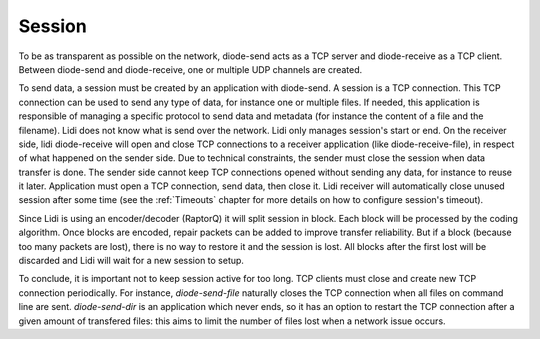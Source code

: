 
.. _session:

Session
-------

To be as transparent as possible on the network, diode-send acts as a TCP server and diode-receive as a TCP client. Between diode-send and diode-receive, one or multiple UDP channels are created.

To send data, a session must be created by an application with diode-send. A session is a TCP connection. This TCP connection can be used to send any type of data, for instance one or multiple files. If needed, this application is responsible of managing a specific protocol to send data and metadata (for instance the content of a file and the filename). Lidi does not know what is send over the network.
Lidi only manages session's start or end. On the receiver side, lidi diode-receive will open and close TCP connections to a receiver application (like diode-receive-file), in respect of what happened on the sender side.
Due to technical constraints, the sender must close the session when data transfer is done. The sender side cannot keep TCP connections opened without sending any data, for instance to reuse it later. Application must open a TCP connection, send data, then close it. 
Lidi receiver will automatically close unused session after some time (see the :ref:`Timeouts` chapter for more details on how to configure session's timeout).

Since Lidi is using an encoder/decoder (RaptorQ) it will split session in block. Each block will be processed by the coding algorithm. Once blocks are encoded, repair packets can be added to improve transfer reliability. But if a block (because too many packets are lost), there is no way to restore it and the session is lost. All blocks after the first lost will be discarded and Lidi will wait for a new session to setup.

To conclude, it is important not to keep session active for too long. TCP clients must close and create new TCP connection periodically. For instance, `diode-send-file` naturally closes the TCP connection when all files on command line are sent. `diode-send-dir` is an application which never ends, so it has an option to restart the TCP connection after a given amount of transfered files: this aims to limit the number of files lost when a network issue occurs.
